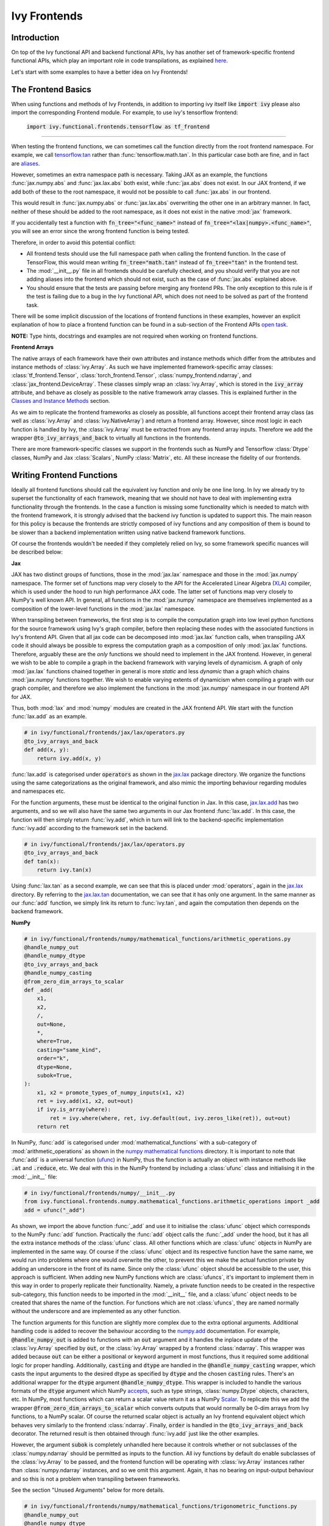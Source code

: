 Ivy Frontends
=============

.. _`tensorflow.tan`: https://github.com/unifyai/ivy/blob/f52457a7bf3cfafa30a7c1a29a708ade017a735f/ivy_tests/test_ivy/test_frontends/test_tensorflow/test_math.py#L109
.. _`aliases`: https://www.tensorflow.org/api_docs/python/tf/math/tan
.. _`jax.lax.add`: https://jax.readthedocs.io/en/latest/_autosummary/jax.lax.add.html
.. _`jax.lax`: https://jax.readthedocs.io/en/latest/jax.lax.html
.. _`jax.lax.tan`: https://jax.readthedocs.io/en/latest/_autosummary/jax.lax.tan.html
.. _`numpy.add`: https://numpy.org/doc/stable/reference/generated/numpy.add.html
.. _`numpy mathematical functions`: https://numpy.org/doc/stable/reference/index.html
.. _`numpy.tan`: https://numpy.org/doc/stable/reference/generated/numpy.tan.html
.. _`tf`: https://www.tensorflow.org/api_docs/python/tf
.. _`tf.math.tan`: https://www.tensorflow.org/api_docs/python/tf/math/tan
.. _`torch.add`: https://pytorch.org/docs/stable/generated/torch.add.html#torch.add
.. _`torch`: https://pytorch.org/docs/stable/torch.html#math-operations
.. _`torch.tan`: https://pytorch.org/docs/stable/generated/torch.tan.html#torch.tan
.. _`YouTube tutorial series`: https://www.youtube.com/watch?v=72kBVJTpzIw&list=PLwNuX3xB_tv-wTpVDMSJr7XW6IP_qZH0t
.. _`discord`: https://discord.gg/sXyFF8tDtm
.. _`ivy frontends channel`: https://discord.com/channels/799879767196958751/998782045494976522
.. _`ivy frontends forum`: https://discord.com/channels/799879767196958751/1028297849735229540
.. _`open task`: https://lets-unify.ai/docs/ivy/contributing/open_tasks.html#open-tasks
.. _`Array manipulation routines`: https://numpy.org/doc/stable/reference/routines.array-manipulation.html#
.. _`Array creation routines`: https://numpy.org/doc/stable/reference/routines.array-creation.html

Introduction
------------

On top of the Ivy functional API and backend functional APIs, Ivy has another set of framework-specific frontend functional APIs, which play an important role in code transpilations, as explained `here <https://lets-unify.ai/docs/ivy/design/ivy_as_a_transpiler.html>`_.

Let's start with some examples to have a better idea on Ivy Frontends!


The Frontend Basics
-------------------

When using functions and methods of Ivy Frontends, in addition to importing ivy itself like :code:`import ivy` please also import the corresponding Frontend module.
For example, to use ivy's tensorflow frontend:

    :code:`import ivy.functional.frontends.tensorflow as tf_frontend`

----

When testing the frontend functions, we can sometimes call the function directly from the root frontend namespace.
For example, we call `tensorflow.tan`_ rather than :func:`tensorflow.math.tan`.
In this particular case both are fine, and in fact are `aliases`_.

However, sometimes an extra namespace path is necessary.
Taking JAX as an example, the functions :func:`jax.numpy.abs` and :func:`jax.lax.abs` both exist, while :func:`jax.abs` does not exist.
In our JAX frontend, if we add both of these to the root namespace, it would not be possible to call :func:`jax.abs` in our frontend.

This would result in :func:`jax.numpy.abs` or :func:`jax.lax.abs` overwriting the other one in an arbitrary manner.
In fact, neither of these should be added to the root namespace, as it does not exist in the native :mod:`jax` framework.

If you accidentally test a function with :code:`fn_tree="<func_name>"` instead of :code:`fn_tree="<lax|numpy>.<func_name>"`, you will see an error since the wrong frontend function is being tested.

Therefore, in order to avoid this potential conflict:

* All frontend tests should use the full namespace path when calling the frontend function.
  In the case of TensorFlow, this would mean writing :code:`fn_tree="math.tan"` instead of :code:`fn_tree="tan"` in the frontend test.

* The :mod:`__init__.py` file in all frontends should be carefully checked, and you should verify that you are not adding aliases into the frontend which should not exist, such as the case of :func:`jax.abs` explained above.

* You should ensure that the tests are passing before merging any frontend PRs.
  The only exception to this rule is if the test is failing due to a bug in the Ivy functional API, which does not need to be solved as part of the frontend task.

There will be some implicit discussion of the locations of frontend functions in these examples, however an explicit explanation of how to place a frontend function can be found in a sub-section of the Frontend APIs `open task`_.


**NOTE:** Type hints, docstrings and examples are not required when working on frontend functions.


**Frontend Arrays**

The native arrays of each framework have their own attributes and instance methods which differ from the attributes and instance methods of :class:`ivy.Array`.
As such we have implemented framework-specific array classes: :class:`tf_frontend.Tensor`, :class:`torch_frontend.Tensor`, :class:`numpy_frontend.ndarray`, and :class:`jax_frontend.DeviceArray`.
These classes simply wrap an :class:`ivy.Array`, which is stored in the :code:`ivy_array` attribute, and behave as closely as possible to the native framework array classes.
This is explained further in the `Classes and Instance Methods <https://lets-unify.ai/docs/ivy/deep_dive/ivy_frontends.html#classes-and-instance-methods>`_ section.

As we aim to replicate the frontend frameworks as closely as possible, all functions accept their frontend array class (as well as :class:`ivy.Array` and :class:`ivy.NativeArray`) and return a frontend array.
However, since most logic in each function is handled by Ivy, the :class:`ivy.Array` must be extracted from any frontend array inputs.
Therefore we add the wrapper :code:`@to_ivy_arrays_and_back` to virtually all functions in the frontends.

There are more framework-specific classes we support in the frontends such as NumPy and Tensorflow :class:`Dtype` classes, NumPy and Jax :class:`Scalars`, NumPy :class:`Matrix`, etc.
All these increase the fidelity of our frontends.


Writing Frontend Functions
-------------------

Ideally all frontend functions should call the equivalent ivy function and only be one line long.
In Ivy we already try to superset the functionality of each framework, meaning that we should not have to deal with implementing extra functionality through the frontends.
In the case a function is missing some functionality which is needed to match with the frontend framework, it is strongly advised that the backend ivy function is updated to support this.
The main reason for this policy is because the frontends are strictly composed of ivy functions and any composition of them is bound to be slower than a backend implementation written using native backend framework functions.

Of course the frontends wouldn't be needed if they completely relied on Ivy, so some framework specific nuances will be described below:

**Jax**

JAX has two distinct groups of functions, those in the :mod:`jax.lax` namespace and those in the :mod:`jax.numpy` namespace.
The former set of functions map very closely to the API for the Accelerated Linear Algebra (`XLA <https://www.tensorflow.org/xla>`_) compiler, which is used under the hood to run high performance JAX code.
The latter set of functions map very closely to NumPy's well known API.
In general, all functions in the :mod:`jax.numpy` namespace are themselves implemented as a composition of the lower-level functions in the :mod:`jax.lax` namespace.

When transpiling between frameworks, the first step is to compile the computation graph into low level python functions for the source framework using Ivy's graph compiler, before then replacing these nodes with the associated functions in Ivy's frontend API.
Given that all jax code can be decomposed into :mod:`jax.lax` function calls, when transpiling JAX code it should always be possible to express the computation graph as a composition of only :mod:`jax.lax` functions.
Therefore, arguably these are the *only* functions we should need to implement in the JAX frontend.
However, in general we wish to be able to compile a graph in the backend framework with varying levels of dynamicism.
A graph of only :mod:`jax.lax` functions chained together in general is more *static* and less *dynamic* than a graph which chains :mod:`jax.numpy` functions together.
We wish to enable varying extents of dynamicism when compiling a graph with our graph compiler, and therefore we also implement the functions in the :mod:`jax.numpy` namespace in our frontend API for JAX.

Thus, both :mod:`lax` and :mod:`numpy` modules are created in the JAX frontend API.
We start with the function :func:`lax.add` as an example.

.. code-block:: python

    # in ivy/functional/frontends/jax/lax/operators.py
    @to_ivy_arrays_and_back
    def add(x, y):
        return ivy.add(x, y)

:func:`lax.add` is categorised under :code:`operators` as shown in the `jax.lax`_ package directory.
We organize the functions using the same categorizations as the original framework, and also mimic the importing behaviour regarding modules and namespaces etc.

For the function arguments, these must be identical to the original function in Jax.
In this case, `jax.lax.add`_ has two arguments, and so we will also have the same two arguments in our Jax frontend :func:`lax.add`.
In this case, the function will then simply return :func:`ivy.add`, which in turn will link to the backend-specific implementation :func:`ivy.add` according to the framework set in the backend.

.. code-block:: python

    # in ivy/functional/frontends/jax/lax/operators.py
    @to_ivy_arrays_and_back
    def tan(x):
        return ivy.tan(x)

Using :func:`lax.tan` as a second example, we can see that this is placed under :mod:`operators`, again in the `jax.lax`_ directory.
By referring to the `jax.lax.tan`_ documentation, we can see that it has only one argument.
In the same manner as our :func:`add` function, we simply link its return to :func:`ivy.tan`, and again the computation then depends on the backend framework.

**NumPy**

.. code-block:: python

    # in ivy/functional/frontends/numpy/mathematical_functions/arithmetic_operations.py
    @handle_numpy_out
    @handle_numpy_dtype
    @to_ivy_arrays_and_back
    @handle_numpy_casting
    @from_zero_dim_arrays_to_scalar
    def _add(
        x1,
        x2,
        /,
        out=None,
        *,
        where=True,
        casting="same_kind",
        order="k",
        dtype=None,
        subok=True,
    ):
        x1, x2 = promote_types_of_numpy_inputs(x1, x2)
        ret = ivy.add(x1, x2, out=out)
        if ivy.is_array(where):
            ret = ivy.where(where, ret, ivy.default(out, ivy.zeros_like(ret)), out=out)
        return ret

In NumPy, :func:`add` is categorised under :mod:`mathematical_functions` with a sub-category of :mod:`arithmetic_operations` as shown in the `numpy mathematical functions`_ directory.
It is important to note that :func:`add` is a universal function (`ufunc <https://numpy.org/doc/stable/reference/ufuncs.html>`_) in NumPy, thus the function is actually an object with instance methods like :code:`.at` and :code:`.reduce`, etc.
We deal with this in the NumPy frontend by including a :class:`ufunc` class and initialising it in the :mod:`__init__` file:

.. code-block:: python

    # in ivy/functional/frontends/numpy/__init__.py
    from ivy.functional.frontends.numpy.mathematical_functions.arithmetic_operations import _add
    add = ufunc("_add")

As shown, we import the above function :func:`_add` and use it to initialise the :class:`ufunc` object which corresponds to the NumPy :func:`add` function.
Practically the :func:`add` object calls the :func:`_add` under the hood, but it has all the extra instance methods of the :class:`ufunc` class.
All other functions which are :class:`ufunc` objects in NumPy are implemented in the same way.
Of course if the :class:`ufunc` object and its respective function have the same name, we would run into problems where one would overwrite the other, to prevent this we make the actual function private by adding an underscore in the front of its name.
Since only the :class:`ufunc` object should be accessible to the user, this approach is sufficient.
When adding new NumPy functions which are :class:`ufuncs`, it's important to implement them in this way in order to properly replicate their functionality.
Namely, a private function needs to be created in the respective sub-category, this function needs to be imported in the :mod:`__init__` file, and a :class:`ufunc` object needs to be created that shares the name of the function.
For functions which are not :class:`ufuncs`, they are named normally without the underscore and are implemented as any other function.

The function arguments for this function are slightly more complex due to the extra optional arguments.
Additional handling code is added to recover the behaviour according to the `numpy.add <https://numpy.org/doc/1.23/reference/generated/numpy.add.html>`_ documentation.
For example, :code:`@handle_numpy_out` is added to functions with an :code:`out` argument and it handles the inplace update of the :class:`ivy.Array` specified by :code:`out`, or the :class:`ivy.Array` wrapped by a frontend :class:`ndarray`.
This wrapper was added because :code:`out` can be either a positional or keyword argument in most functions, thus it required some additional logic for proper handling.
Additionally, :code:`casting` and :code:`dtype` are handled in the :code:`@handle_numpy_casting` wrapper, which casts the input arguments to the desired dtype as specified by :code:`dtype` and the chosen :code:`casting` rules.
There's an additional wrapper for the :code:`dtype` argument :code:`@handle_numpy_dtype`.
This wrapper is included to handle the various formats of the :code:`dtype` argument which NumPy `accepts <https://numpy.org/doc/stable/reference/arrays.dtypes.html#specifying-and-constructing-data-types>`_, such as type strings, :class:`numpy.Dtype` objects, characters, etc.
In NumPy, most functions which can return a scalar value return it as a NumPy `Scalar <https://numpy.org/doc/stable/reference/arrays.scalars.html>`_.
To replicate this we add the wrapper :code:`@from_zero_dim_arrays_to_scalar` which converts outputs that would normally be 0-dim arrays from Ivy functions, to a NumPy scalar.
Of course the returned scalar object is actually an Ivy frontend equivalent object which behaves very similarly to the frontend :class:`ndarray`.
Finally, :code:`order` is handled in the :code:`@to_ivy_arrays_and_back` decorator.
The returned result is then obtained through :func:`ivy.add` just like the other examples.

However, the argument :code:`subok` is completely unhandled here because it controls whether or not subclasses of the :class:`numpy.ndarray` should be permitted as inputs to the function.
All ivy functions by default do enable subclasses of the :class:`ivy.Array` to be passed, and the frontend function will be operating with :class:`ivy.Array` instances rather than :class:`numpy.ndarray` instances, and so we omit this argument.
Again, it has no bearing on input-output behaviour and so this is not a problem when transpiling between frameworks.

See the section "Unused Arguments" below for more details.

.. code-block:: python

    # in ivy/functional/frontends/numpy/mathematical_functions/trigonometric_functions.py
    @handle_numpy_out
    @handle_numpy_dtype
    @to_ivy_arrays_and_back
    @handle_numpy_casting
    @from_zero_dim_arrays_to_scalar
    def _tan(
        x,
        /,
        out=None,
        *,
        where=True,
        casting="same_kind",
        order="K",
        dtype=None,
        subok=True,
    ):
        ret = ivy.tan(x, out=out)
        if ivy.is_array(where):
            ret = ivy.where(where, ret, ivy.default(out, ivy.zeros_like(ret)), out=out)
        return ret

For the second example, :func:`tan` has a sub-category of :mod:`trigonometric_functions` according to the `numpy mathematical functions`_ directory.
By referring to the `numpy.tan`_ documentation, we can see it has the same additional arguments as the :func:`add` function and it's also a :class:`ufunc`.
In the same manner as :func:`add`, we handle the argument :code:`out`, :code:`where`, :code:`dtype`, :code:`casting`, and :code:`order` but we omit support for :code:`subok`.

**TensorFlow**

.. code-block:: python

    # in ivy/functional/frontends/tensorflow/math.py
    @to_ivy_arrays_and_back
    def add(x, y, name=None):
        x, y = check_tensorflow_casting(x, y)
        return ivy.add(x, y)

The :func:`add` function is categorised under the :mod:`math` folder in the TensorFlow frontend.
There are three arguments according to the `tf.math.add <https://www.tensorflow.org/api_docs/python/tf/math/add>`_ documentation, which are written accordingly as shown above.
Just like the previous examples, the implementation wraps :func:`ivy.add`, which itself defers to backend-specific functions depending on which framework is set in Ivy's backend.

The arguments :code:`x` and :code:`y` are both used in the implementation, but the argument :code:`name` is not used.
Similar to the omitted argument in the NumPy example above, the :code:`name` argument does not change the input-output behaviour of the function.
Rather, this argument is added purely for the purpose of operation logging and retrieval, and also graph visualization in TensorFlow.
Ivy does not support the unique naming of individual operations, and so we omit support for this particular argument.

Additionally TensorFlow only allows explicit casting, therefore there are no promotion rules in the TensorFlow frontend, except in the case of array like or scalar inputs, which get casted to the dtype of the other argument if it's a :class:`Tensor`, or the default dtype if both arguments are array like or scalar.
The function :func:`check_tensorflow_casting` is added to functions with multiple arguments such as :func:`add`, and it ensures the second argument is the same type as the first, just as TensorFlow does.

.. code-block:: python

    # in ivy/functional/frontends/tensorflow/math.py
    @to_ivy_arrays_and_back
    def tan(x, name=None):
        return ivy.tan(x)

Likewise, :code:`tan` is also placed under :mod:`math`.
By referring to the `tf.math.tan`_ documentation, we add the same arguments, and simply wrap :func:`ivy.tan` in this case.
Again, we do not support the :code:`name` argument for the reasons outlined above.

**NOTE**

Many of the functions in the :mod:`tf.raw_ops` module have identical behaviour to functions in the general TensorFlow namespace e.g :func:`tf.argmax`.
However, these functions are specified to have key-word only arguments and in some cases they have different argument names.
In order to tackle these variations in behaviour, the :code:`map_raw_ops_alias` decorator was designed to wrap the functions that exist in the TensorFlow namespace, thus reducing unnecessary re-implementations.

.. code-block:: python
    
    # in ivy/functional/frontends/tensorflow/math.py
    @to_ivy_arrays_and_back
    def argmax(input, axis, output_type=None, name=None):
        if output_type in ["uint16", "int16", "int32", "int64"]:
            return ivy.astype(ivy.argmax(input, axis=axis), output_type)
        else:
            return ivy.astype(ivy.argmax(input, axis=axis), "int64")

This function :func:`argmax` is implemented in the :mod:`tf.math` module of the TensorFlow framework, there exists an identical function in the :mod:`tf.raw_ops` module implemented as :func:`ArgMax`.
Both the functions have identical behaviour except for the fact that all arguments are passed as key-word only for :func:`tf.raw_ops.ArgMax`.
In some corner cases, arguments are renamed such as :func:`tf.math.argmax`, the :code:`dimension` argument replaces the :code:`axis` argument.
Let's see how the :code:`map_raw_ops_alias` decorator can be used to tackle these variations.

.. code-block:: python

    # in ivy/functional/frontends/tensorflow/raw_ops.py
    ArgMax = to_ivy_arrays_and_back(
        map_raw_ops_alias(
            tf_frontend.math.argmax,
            kwargs_to_update={"dimension": "axis"},
        )
    )

The decorator :code:`map_raw_ops_alias` here, takes the existing behaviour of :func:`tf_frontend.math.argmax` as its first parameter, and changes all its arguments to key-word only. The argument :code:`kwargs_to_update` is a dictionary indicating all updates in arguments names to be made, in the case of :func:`tf.raw_ops.ArgMax`, :code:`dimension` is replacing :code:`axis`.
The wrapper mentioned above is implemnted here `map_raw_ops_alias <https://github.com/unifyai/ivy/blob/54cc9cd955b84c50a1743dddddaf6e961f688dd5/ivy/functional/frontends/tensorflow/func_wrapper.py#L127>`_  in the ivy codebase.

**PyTorch**

.. code-block:: python

    # in ivy/functional/frontends/torch/pointwise_ops.py
    @to_ivy_arrays_and_back
    def add(input, other, *, alpha=None, out=None):
        return ivy.add(input, other, alpha=alpha, out=out)

For PyTorch, :func:`add` is categorised under :mod:`pointwise_ops` as is the case in the `torch`_ framework.

In this case, the native `torch.add`_ has both positional and keyword arguments, and we therefore use the same for our PyTorch frontend :func:`add`.
We wrap :func:`ivy.add` as usual.

.. code-block:: python

    # in ivy/functional/frontends/torch/pointwise_ops.py
    @to_ivy_arrays_and_back
    def tan(input, *, out=None):
        return ivy.tan(input, out=out)

:func:`tan` is also placed under :mod:`pointwise_ops` as is the case in the `torch`_ framework.
Looking at the `torch.tan`_ documentation, we can mimic the same arguments, and again simply wrap :func:`ivy.tan`, also making use of the :code:`out` argument in this case.

Unused Arguments
----------------

As can be seen from the examples above, there are often cases where we do not add support for particular arguments in the frontend function.
Generally, we can omit support for a particular argument only if: the argument **does not** fundamentally affect the input-output behaviour of the function in a mathematical sense.
The only two exceptions to this rule are arguments related to either the data type or the device on which the returned array(s) should reside.
Examples of arguments which can be omitted, on account that they do not change the mathematics of the function are arguments which relate to:

* the algorithm or approximations used under the hood, such as :code:`precision` and :code:`preferred_element_type` in `jax.lax.conv_general_dilated <https://github.com/google/jax/blob/1338864c1fcb661cbe4084919d50fb160a03570e/jax/_src/lax/convolution.py#L57>`_.

* the specific array class in the original framework, such as :code:`subok` in `numpy.add <https://numpy.org/doc/1.23/reference/generated/numpy.add.html>`_.

* the labelling of functions for organizational purposes, such as :code:`name` in `tf.math.add <https://github.com/tensorflow/tensorflow/blob/v2.10.0/tensorflow/python/ops/math_ops.py#L3926-L4004>`_.

There are likely to be many other examples of arguments which do not fundamentally affect the input-output behaviour of the function in a mathematical sense, and so can also be omitted from Ivy's frontend implementation.

The reason we omit these arguments in Ivy is because Ivy is not designed to provide low-level control to functions that extend beyond the pure mathematics of the function.
This is a requirement because Ivy abstracts the backend framework, and therefore also abstracts everything below the backend framework's functional API, including the backend array class, the low-level language compiled to, the device etc.
Most ML frameworks do not offer per-array control of the memory layout, and control for the finer details of the algorithmic approximations under the hood, and so we cannot in general offer this level of control at the Ivy API level, nor the frontend API level as a direct result.
As explained above, this is not a problem, as the memory layout has no bearing at all on the input-output behaviour of the function.
In contrast, the algorithmic approximation may have a marginal bearing on the final results in some cases, but Ivy is only designed to unify to within a reasonable numeric approximation in any case, and so omitting these arguments also very much fits within Ivy's design.


Compositions
------------

In many cases, frontend functions meet the following criteria:

* the function is unique to a particular frontend framework, and does not exist in the other frameworks
* the function has extra features and/or arguments on top of the most similar ivy function that is available

In such cases, compositions are required to replicate the function behaviour. Although the second case is less common as we try and maintain a superset within Ivy functions.

**Examples**

The native TensorFlow function :func:`tf.reduce_logsumexp` does not have an equivalent function in Ivy, therefore its composed of multiple Ivy functions instead.

**TensorFlow Frontend**

.. code-block:: python

    # ivy/functional/frontends/tensorflow/math.py
    @to_ivy_arrays_and_back
    def reduce_logsumexp(input_tensor, axis=None, keepdims=False, name="reduce_logsumexp"):
        # stable logsumexp trick
        max_input_tensor = ivy.max(input_tensor, axis=axis, keepdims=True)
        return (
            ivy.log(
                ivy.sum(
                    ivy.exp(input_tensor - max_input_tensor),
                    axis=axis,
                    keepdims=keepdims,
                )
            )
            + max_input_tensor
        ).astype(input_tensor.dtype)

Through compositions, we can easily meet the required input-output behaviour for the TensorFlow frontend function.

Missing Ivy Functions
---------------------

Sometimes, there is a clear omission of an Ivy function, which would make the frontend implementation much simpler.
For example, at the time of writing, implementing :func:`median` for the NumPy frontend would require a very manual and heavily compositional implementation.
However, if the function :func:`ivy.median` was added to Ivy's functional API, then this frontend implementation would become very simple, with some light wrapping around :func:`ivy.median`.

Adding :func:`ivy.median` would be a sensible decision, as many frameworks support this function.
When you come across such a function which is missing from Ivy, you should create a new issue on the Ivy repo, with the title :func:`ivy.func_name` and with the labels :code:`Suggestion`, :code:`Experimental`, :code:`Ivy API` and :code:`Next Release`.
A member of our team will then review this issue, and if the proposed addition is deemed to be timely and sensible, then we will add this function to the "Extend Ivy Functional API" `ToDo list issue <https://github.com/unifyai/ivy/issues/3856>`_.
At this point in time, you can reserve the function for yourself and get it implemented in a unique PR.
Once merged, you can then resume working on the frontend function, which will now be a much easier task with the new addition to Ivy.

Temporary Compositions
----------------------

Alternatively, if after creating the new issue you would rather not wait around for a member of our team to review and possibly add to the "Extend Ivy Functional API" `ToDo list issue <https://github.com/unifyai/ivy/issues/3856>`_, you can instead go straight ahead add the frontend function as a heavy composition of the existing Ivy functions, with a :code:`#ToDo` comment included, explaining that this frontend implementation will be simplified if/when :func:`ivy.func_name` is add to Ivy.

The entire workflow for extending the Ivy Frontends as an external contributor is explained in more detail in the `Open Tasks <https://lets-unify.ai/docs/ivy/contributing/open_tasks.html#frontend-apis>`_ section.


Supported Data Types and Devices
--------------------------------

Sometimes, the corresponding function in the original framework might only support a subset of data types.
For example, :func:`tf.math.logical_and` only supports inputs of type :code:`tf.bool`.
However, Ivy's `implementation <https://github.com/unifyai/ivy/blob/6089953297b438c58caa71c058ed1599f40a270c/ivy/functional/frontends/tensorflow/math.py#L84>`_ is as follows, with direct wrapping around :func:`ivy.logical_and`:

.. code-block:: python

    @to_ivy_arrays_and_back
    def logical_and(x, y, name="LogicalAnd"):
        return ivy.logical_and(x, y)

:func:`ivy.logical_and` supports all data types, and so :func:`ivy.functional.frontends.tensorflow.math.logical_and` can also easily support all data types.
However, the primary purpose of these frontend functions is for code transpilations, and in such cases it would never be useful to support extra data types beyond :code:`tf.bool`, as the tensorflow code being transpiled would not support this.
Additionally, the unit tests for all frontend functions use the original framework function as the ground truth, and so we can only test :func:`ivy.functional.frontends.tensorflow.math.logical_and` with boolean inputs anyway.


For these reasons, all frontend functions which correspond to functions with limited data type support in the native framework (in other words, which have even more restrictions than the data type limitations of the framework itself) should be flagged `as such <https://github.com/unifyai/ivy/blob/6089953297b438c58caa71c058ed1599f40a270c/ivy/functional/frontends/tensorflow/math.py#L88>`_ in a manner like the following:

.. code-block:: python

   @with_unsupported_dtypes({"2.9.0 and below": ("float16", "bfloat16")}, "tensorflow")

The same logic applies to unsupported devices.
Even if the wrapped Ivy function supports more devices, we should still flag the frontend function supported devices to be the same as those supported by the function in the native framework.
Again, this is only needed if the limitations go beyond those of the framework itself.
For example, it is not necessary to uniquely flag every single NumPy function as supporting only CPU, as this is a limitation of the entire framework, and this limitation is already `globally flagged <https://github.com/unifyai/ivy/blob/6eb2cadf04f06aace9118804100b0928dc71320c/ivy/functional/backends/numpy/__init__.py#L21>`_.

It could also be the case that a frontend function supports a data type, but one or more of the backend frameworks does not, and therefore the frontend function may not support the data type due to backend limitation.
For example, the frontend function `jax.lax.cumprod <https://github.com/unifyai/ivy/blob/6e80b20d27d26b67a3876735c3e4cd9a1d38a0e9/ivy/functional/frontends/jax/lax/operators.py#L111>`_ does support all data types, but PyTorch does not support :code:`bfloat16` for the function :func:`cumprod`, even though the framework generally supports handling :code:`bfloat16` data type.
In that case, we should flag that the backend function does not support :code:`bfloat16` as this is done `here <https://github.com/unifyai/ivy/blob/6e80b20d27d26b67a3876735c3e4cd9a1d38a0e9/ivy/functional/backends/torch/statistical.py#L234>`_.

Classes and Instance Methods
----------------------------

Most frameworks include instance methods and special methods on their array class for common array processing functions, such as :func:`reshape`, :func:`expand_dims` and :func:`add`.
This simple design choice comes with many advantages, some of which are explained in our :ref:`Ivy Array` section.

**Important Note**
Before implementing the instance method or special method, make sure that the regular function in the specific frontend is already implemented.

In order to implement Ivy's frontend APIs to the extent that is required for arbitrary code transpilations, it's necessary for us to also implement these instance methods and special methods of the framework-specific array classes (:class:`tf.Tensor`, :class:`torch.Tensor`, :class:`numpy.ndarray`, :class:`jax.DeviceArray` etc).

**Instance Method**

**numpy.ndarray**

For an example of how these are implemented, we first show the instance method for :meth:`np.ndarray.argsort`, which is implemented in the frontend `ndarray class <https://github.com/unifyai/ivy/blob/94679019a8331cf9d911c024b9f3e6c9b09cad02/ivy/functional/frontends/numpy/ndarray/ndarray.py#L8>`_:


.. code-block:: python

    # ivy/functional/frontends/numpy/ndarray/ndarray.py
    def argsort(self, *, axis=-1, kind=None, order=None):
        return np_frontend.argsort(self._ivy_array, axis=axis, kind=kind, order=order)

Under the hood, this simply calls the frontend :func:`np_frontend.argsort` function, which itself is implemented as follows:

.. code-block:: python

    # ivy/functional/frontends/numpy/mathematical_functions/arithmetic_operations.py
    @to_ivy_arrays_and_back
    def argsort(
        x,
        /,
        *,
        axis=-1,
        kind=None,
        order=None,
    ):
        return ivy.argsort(x, axis=axis)

**Special Method**

Some examples referring to the special methods would make things more clear.
For example lets take a look at how :meth:`tf_frontend.tensor.__add__` is implemented and how it's reverse :meth:`tf_frontend.tensor.__radd__` is implemented.

.. code-block:: python

    # ivy/functional/frontends/tensorflow/tensor.py
    def __radd__(self, x, name="radd"):
        return tf_frontend.math.add(x, self._ivy_array, name=name)

    def __add__(self, y, name="add"):
        return self.__radd__(y)

Here also, both of them simply call the frontend :func:`tf_frontend.math.add` under the hood.
The functions with reverse operators should call the same frontend function as shown in the examples above.
The implementation for the :func:`tf_frontend.math.add` is shown as follows:

.. code-block:: python

    # ivy/functional/frontends/tensorflow/math.py
    @to_ivy_arrays_and_back
    def add(x, y, name=None):
        return ivy.add(x, y)

**numpy.matrix**

To support special classes and their instance methods, the equivalent classes are created in their respective frontend so that the useful instance methods are supported for transpilation.

For instance, the :class:`numpy.matrix` class is supported in the Ivy NumPy frontend.
Part of the code is shown below as an example:

.. code-block:: python

    # ivy/functional/frontends/numpy/matrix/methods.py
    class matrix:
        def __init__(self, data, dtype=None, copy=True):
            self._init_data(data, dtype)

        def _init_data(self, data, dtype):
            if isinstance(data, str):
                self._process_str_data(data, dtype)
            elif isinstance(data, (list, ndarray)) or ivy.is_array(data):
                if isinstance(data, ndarray):
                    data = data.ivy_array
                if ivy.is_array(data) and dtype is None:
                    dtype = data.dtype
                data = ivy.array(data, dtype=dtype)
                self._data = data
            else:
                raise ivy.exceptions.IvyException("data must be an array, list, or str")
            ivy.assertions.check_equal(
                len(ivy.shape(self._data)), 2, message="data must be 2D"
            )
            self._dtype = self._data.dtype
            self._shape = ivy.shape(self._data)

With this class available, the supported instance methods can now be included in the class.
For example, :class:`numpy.matrix` has an instance method of :meth:`any`:

.. code-block:: python

    # ivy/functional/frontends/numpy/matrix/methods.py
    from ivy.functional.frontends.numpy import any
    ...
    def any(self, axis=None, out=None):
        if ivy.exists(axis):
            return any(self.A, axis=axis, keepdims=True, out=out)
        return any(self.A, axis=axis, out=out)

We need to create these frontend array classes and all of their instance methods and also their special methods such that we are able to transpile code which makes use of these methods.
As explained in :ref:`Ivy as a Transpiler`, when transpiling code we first extract the computation graph in the source framework.
In the case of instance methods, we then replace each of the original instance methods in the extracted computation graph with these new instance methods defined in the Ivy frontend class.

Frontend Data Type Promotion Rules
----------------------------------

Each frontend framework has its own rules governing the common result type for two array operands during an arithmetic operation.

In order to ensure that each frontend framework implemented in Ivy has the same data type promotion behaviors as the native framework does, we have implemented data type promotion rules according to framework-specific data type promotion tables for these we are currently supporting as frontends.
The function can be accessed through calling :func:`promote_types_of_<frontend>_inputs` and pass in both array operands.

.. code-block:: python

    # ivy/functional/frontends/torch/pointwise_ops.py
    @to_ivy_arrays_and_back
    def add(input, other, *, alpha=1, out=None):
        input, other = torch_frontend.promote_types_of_torch_inputs(input, other)
        return ivy.add(input, other, alpha=alpha, out=out)

Although under most cases, array operands being passed into an arithmetic operation function should be the same data type, using the data type promotion rules can add a layer of sanity check to prevent data precision losses or exceptions from further arithmetic operations.

TensorFlow is a framework where casting is completely explicit, except for array likes and scalars.
As such there are not promotion rules we replicate for the TensorFlow frontend, instead we check if the two arguments of the function are the same type using :func:`check_tensorflow_casting`.

.. code-block:: python

    # ivy/functional/frontends/tensorflow/math.py
    @to_ivy_arrays_and_back
    def add(x, y, name=None):
        x, y = check_tensorflow_casting(x, y)
        return ivy.add(x, y)

NumPy Special Argument - Casting
--------------------------------

NumPy supports an additional, special argument - :code:`casting`, which allows user to determine the kind of dtype casting that fits their objectives.
The :code:`casting` rules are explained in the `numpy.can_cast documentation <https://numpy.org/doc/stable/reference/generated/numpy.can_cast.html>`_.
While handling this argument, the :code:`dtype` argument is used to state the desired return dtype.

To handle this, a decorator - :code:`handle_numpy_casting` is used to simplify the handling logic and reduce code redundancy.
It is located in the `ivy/functional/frontends/numpy/func_wrapper.py <https://github.com/unifyai/ivy/blob/45d443187678b33dd2b156f29a18b84efbc48814/ivy/functional/frontends/numpy/func_wrapper.py#L39>`_.

This decorator is then added to the numpy frontend functions with the :code:`casting` argument.
An example of the :func:`add` function is shown below.

.. code-block:: python

    # ivy/functional/frontends/numpy/mathematical_functions/arithmetic_operations.py
    @handle_numpy_out
    @handle_numpy_dtype
    @to_ivy_arrays_and_back
    @handle_numpy_casting
    @from_zero_dim_arrays_to_scalar
    def _add(
        x1,
        x2,
        /,
        out=None,
        *,
        where=True,
        casting="same_kind",
        order="k",
        dtype=None,
        subok=True,
    ):
        x1, x2 = promote_types_of_numpy_inputs(x1, x2)
        ret = ivy.add(x1, x2, out=out)
        if ivy.is_array(where):
            ret = ivy.where(where, ret, ivy.default(out, ivy.zeros_like(ret)), out=out)
        return ret


There is a special case for the :code:`casting` argument, where the allowed dtype must be :code:`bool`, therefore a :code:`handle_numpy_casting_special` is included to handle this.

.. code-block:: python

    # ivy/functional/frontends/numpy/func_wrapper.py
    def handle_numpy_casting_special(fn: Callable) -> Callable:
        @functools.wraps(fn)
        def new_fn(*args, casting="same_kind", dtype=None, **kwargs):
            ivy.assertions.check_elem_in_list(
                casting,
                ["no", "equiv", "safe", "same_kind", "unsafe"],
                message="casting must be one of [no, equiv, safe, same_kind, unsafe]",
            )
            if ivy.exists(dtype):
                ivy.assertions.check_equal(
                    ivy.as_ivy_dtype(dtype),
                    "bool",
                    message="output is compatible with bool only",
                )
            return fn(*args, **kwargs)
        new_fn.handle_numpy_casting_special = True
        return new_fn


An example function using this is the :func:`numpy.isfinite` function.

.. code-block:: python

    # ivy/functional/frontends/numpy/logic/array_type_testing.py
    @handle_numpy_out
    @handle_numpy_dtype
    @to_ivy_arrays_and_back
    @handle_numpy_casting_special
    @from_zero_dim_arrays_to_scalar
    def _isfinite(
        x,
        /,
        out=None,
        *,
        where=True,
        casting="same_kind",
        order="K",
        dtype=None,
        subok=True,
    ):
        ret = ivy.isfinite(x, out=out)
        if ivy.is_array(where):
            ret = ivy.where(where, ret, ivy.default(out, ivy.zeros_like(ret)), out=out)
        return ret


Frontends Duplicate Policy
--------------------------
Some frontend functions appear in multiple namespaces within the original framework that the frontend is replicating.
For example the :func:`np.asarray` function appears in `Array manipulation routines`_ and also in `Array creation routines`_.
This section outlines a policy that should serve as a guide for handling duplicate functions. The following sub-headings outline the policy:

**Listing duplicate frontend functions on the ToDo lists**

Essentially, there are two types of duplicate functions;

1. Functions that are listed in multiple namespaces but are callable from the same path, for example :func:`asarray` is listed in `manipulation routines` and `creation routines` however this function called from the same path as :func:`np.asarray`.

2. Functions that are listed in multiple namespaces but are callable from different paths, for example the function :func:`tf.math.tan` and :func:`tf.raw_ops.Tan`.

When listing frontend functions, extra care should be taken to keep note of these two type of duplicate functions.

* For duplicate functions of the first type, we should list the function once in any namespace where it exists and leave it out of all other namespaces.

* For duplicates of the second type, we should list the function in each namespace where it exists but there should be a note to highlight that the function(s) on the list are duplicates and should therefore be implemented as aliases. For example, most of the functions in `tf.raw_ops` are aliases and this point is made clear when listing the functions on the ToDo list `here <https://github.com/unifyai/ivy/issues/1565>`_.

**Contributing duplicate frontend functions**

Before working on a frontend function, contributors should check if the function is designated as an alias on the ToDo list.
If the function is an alias, you should check if there is an implementation that can be aliased.

* If an implementation exist then simply create an alias of the implementation, for example many functions in `ivy/functional/frontends/tensorflow/raw_ops` are implemented as aliases `here <https://github.com/unifyai/ivy/blob/master/ivy/functional/frontends/tensorflow/raw_ops.py>`_.

* If there is no implementation to be aliased then feel free to contribute the implementation first, then go ahead to create the alias.

**Testing duplicate functions**

Unit tests should be written for all aliases. This is arguably a duplication, but having a unique test for each alias helps us to keep the testing code organised and aligned with the groupings in the frontend API.

**Round Up**

This should hopefully have given you a better grasp on what the Ivy Frontend APIs are for, how they should be implemented, and the things to watch out for!
We also have a short `YouTube tutorial series`_ on this as well if you prefer a video explanation!

If you have any questions, please feel free to reach out on `discord`_ in the `ivy frontends channel`_ or in the `ivy frontends forum`_!


**Video**

.. raw:: html

    <iframe width="420" height="315"
    src="https://www.youtube.com/embed/SdiyetRNey8" class="video">
    </iframe>
